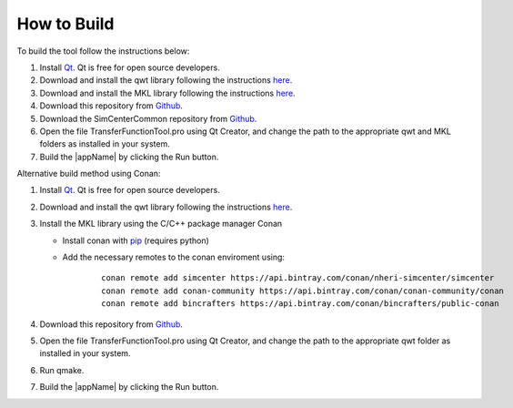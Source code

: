
.. _lbl-how-to-build:

How to Build
=============


To build the tool follow the instructions below:

#. Install `Qt <https://www.qt.io/>`_. Qt is free for open source developers. 

#. Download and install the qwt library following the instructions `here <https://qwt.sourceforge.io/qwtinstall.html>`__.

#. Download and install the MKL library following the instructions `here <https://software.intel.com/content/www/us/en/develop/tools/math-kernel-library.html>`__.

#. Download this repository from `Github <https://github.com/NHERI-SimCenter/TransferFunctionTool>`_.

#. Download the SimCenterCommon repository from `Github <https://github.com/NHERI-SimCenter/SimCenterCommon>`__.

#. Open the file TransferFunctionTool.pro using Qt Creator, and change the path to the appropriate qwt and MKL folders as installed in your system. 

#. Build the |appName| by clicking the Run button.


Alternative build method using Conan:

#. Install `Qt <https://www.qt.io/>`_. Qt is free for open source developers. 

#. Download and install the qwt library following the instructions `here <https://qwt.sourceforge.io/qwtinstall.html>`__.

#. Install the MKL library using the C/C++ package manager Conan
   
   * Install conan with `pip <https://docs.conan.io/en/latest/installation.html>`_ (requires python) 
   
   * Add the necessary remotes to the conan enviroment using:
   
	::
	   
	   conan remote add simcenter https://api.bintray.com/conan/nheri-simcenter/simcenter
	   conan remote add conan-community https://api.bintray.com/conan/conan-community/conan
	   conan remote add bincrafters https://api.bintray.com/conan/bincrafters/public-conan
	   	   
#. Download this repository from `Github <https://github.com/NHERI-SimCenter/TransferFunctionTool>`__.

#. Open the file TransferFunctionTool.pro using Qt Creator, and change the path to the appropriate qwt folder as installed in your system. 

#. Run qmake. 

#. Build the |appName| by clicking the Run button.   
